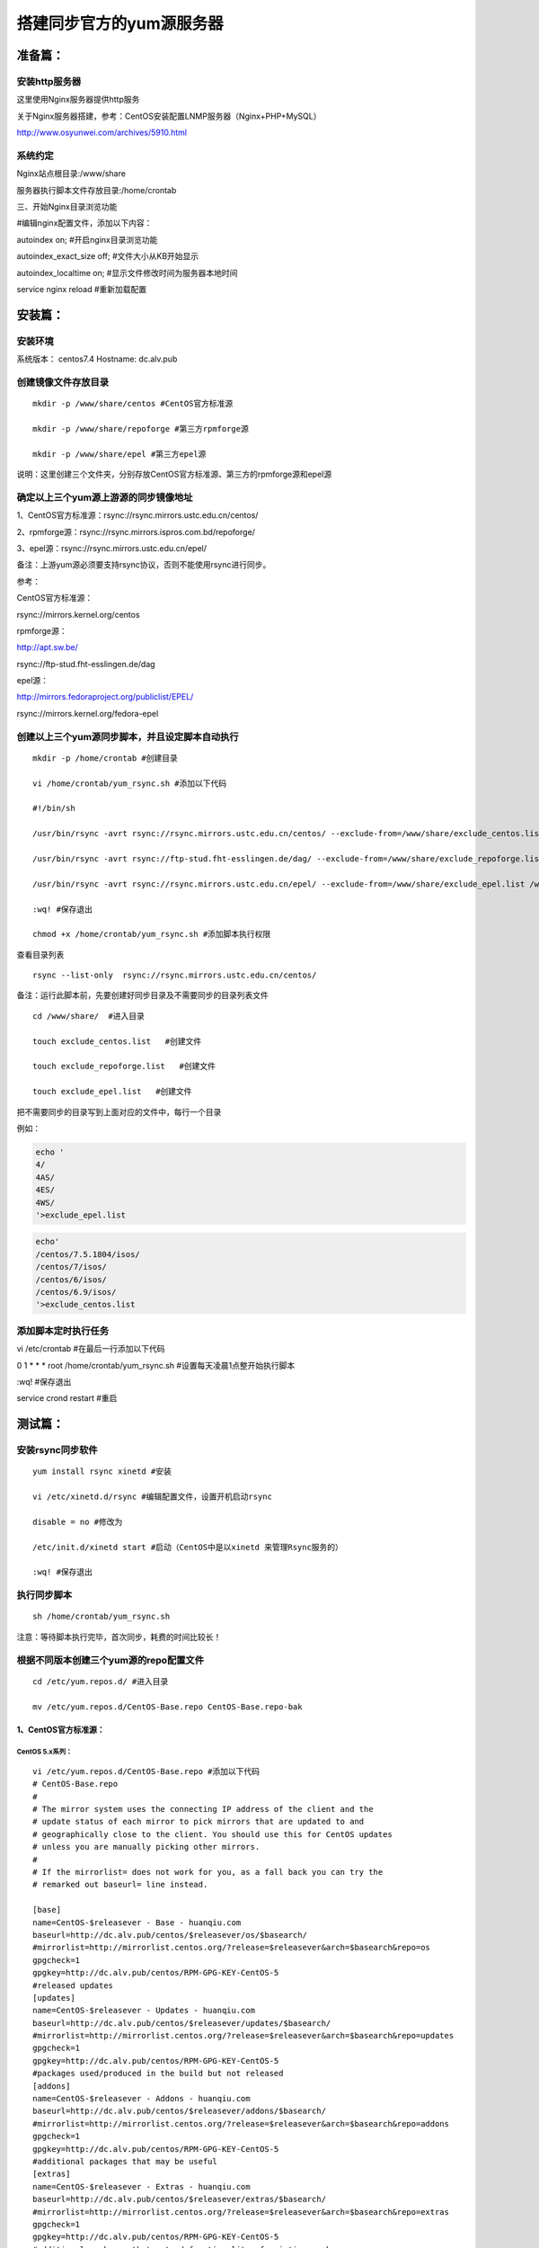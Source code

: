 搭建同步官方的yum源服务器
###############################

准备篇：
```````````````

安装http服务器
----------------------

这里使用Nginx服务器提供http服务

关于Nginx服务器搭建，参考：CentOS安装配置LNMP服务器（Nginx+PHP+MySQL）

http://www.osyunwei.com/archives/5910.html

系统约定
----------------------

Nginx站点根目录:/www/share

服务器执行脚本文件存放目录:/home/crontab

三、开始Nginx目录浏览功能

#编辑nginx配置文件，添加以下内容：

autoindex on; #开启nginx目录浏览功能

autoindex_exact_size off; #文件大小从KB开始显示

autoindex_localtime on; #显示文件修改时间为服务器本地时间



service nginx reload #重新加载配置

安装篇：
````````````

安装环境
--------------

系统版本： centos7.4
Hostname: dc.alv.pub


创建镜像文件存放目录
---------------------------

::

    mkdir -p /www/share/centos #CentOS官方标准源

    mkdir -p /www/share/repoforge #第三方rpmforge源

    mkdir -p /www/share/epel #第三方epel源


说明：这里创建三个文件夹，分别存放CentOS官方标准源、第三方的rpmforge源和epel源

确定以上三个yum源上游源的同步镜像地址
---------------------------------------------


1、CentOS官方标准源：rsync://rsync.mirrors.ustc.edu.cn/centos/

2、rpmforge源：rsync://rsync.mirrors.ispros.com.bd/repoforge/

3、epel源：rsync://rsync.mirrors.ustc.edu.cn/epel/

备注：上游yum源必须要支持rsync协议，否则不能使用rsync进行同步。

参考：

CentOS官方标准源：

rsync://mirrors.kernel.org/centos

rpmforge源：

http://apt.sw.be/

rsync://ftp-stud.fht-esslingen.de/dag

epel源：

http://mirrors.fedoraproject.org/publiclist/EPEL/

rsync://mirrors.kernel.org/fedora-epel


创建以上三个yum源同步脚本，并且设定脚本自动执行
----------------------------------------------------

::

    mkdir -p /home/crontab #创建目录

    vi /home/crontab/yum_rsync.sh #添加以下代码

    #!/bin/sh

    /usr/bin/rsync -avrt rsync://rsync.mirrors.ustc.edu.cn/centos/ --exclude-from=/www/share/exclude_centos.list /www/share/centos/

    /usr/bin/rsync -avrt rsync://ftp-stud.fht-esslingen.de/dag/ --exclude-from=/www/share/exclude_repoforge.list /www/share/repoforge/

    /usr/bin/rsync -avrt rsync://rsync.mirrors.ustc.edu.cn/epel/ --exclude-from=/www/share/exclude_epel.list /www/share/epel/

    :wq! #保存退出

    chmod +x /home/crontab/yum_rsync.sh #添加脚本执行权限

查看目录列表

::

    rsync --list-only  rsync://rsync.mirrors.ustc.edu.cn/centos/


备注：运行此脚本前，先要创建好同步目录及不需要同步的目录列表文件
::

    cd /www/share/  #进入目录

    touch exclude_centos.list   #创建文件

    touch exclude_repoforge.list   #创建文件

    touch exclude_epel.list   #创建文件

把不需要同步的目录写到上面对应的文件中，每行一个目录

例如：

.. code-block:: bash

    echo '
    4/
    4AS/
    4ES/
    4WS/
    '>exclude_epel.list

.. code-block:: bash

    echo'
    /centos/7.5.1804/isos/
    /centos/7/isos/
    /centos/6/isos/
    /centos/6.9/isos/
    '>exclude_centos.list

添加脚本定时执行任务
----------------------------------------------------

vi /etc/crontab  #在最后一行添加以下代码

0 1 * * * root /home/crontab/yum_rsync.sh #设置每天凌晨1点整开始执行脚本

:wq! #保存退出

service crond restart #重启

测试篇：
```````````````````

安装rsync同步软件
----------------------------------------------------

::

    yum install rsync xinetd #安装

    vi /etc/xinetd.d/rsync #编辑配置文件，设置开机启动rsync

    disable = no #修改为

    /etc/init.d/xinetd start #启动（CentOS中是以xinetd 来管理Rsync服务的）

    :wq! #保存退出

执行同步脚本
----------------------------------------------------

::

    sh /home/crontab/yum_rsync.sh

注意：等待脚本执行完毕，首次同步，耗费的时间比较长！

根据不同版本创建三个yum源的repo配置文件
----------------------------------------------------
::

    cd /etc/yum.repos.d/ #进入目录

    mv /etc/yum.repos.d/CentOS-Base.repo CentOS-Base.repo-bak


1、CentOS官方标准源：
++++++++++++++++++++++++

CentOS 5.x系列：
=======================

::

    vi /etc/yum.repos.d/CentOS-Base.repo #添加以下代码
    # CentOS-Base.repo
    #
    # The mirror system uses the connecting IP address of the client and the
    # update status of each mirror to pick mirrors that are updated to and
    # geographically close to the client. You should use this for CentOS updates
    # unless you are manually picking other mirrors.
    #
    # If the mirrorlist= does not work for you, as a fall back you can try the
    # remarked out baseurl= line instead.

    [base]
    name=CentOS-$releasever - Base - huanqiu.com
    baseurl=http://dc.alv.pub/centos/$releasever/os/$basearch/
    #mirrorlist=http://mirrorlist.centos.org/?release=$releasever&arch=$basearch&repo=os
    gpgcheck=1
    gpgkey=http://dc.alv.pub/centos/RPM-GPG-KEY-CentOS-5
    #released updates
    [updates]
    name=CentOS-$releasever - Updates - huanqiu.com
    baseurl=http://dc.alv.pub/centos/$releasever/updates/$basearch/
    #mirrorlist=http://mirrorlist.centos.org/?release=$releasever&arch=$basearch&repo=updates
    gpgcheck=1
    gpgkey=http://dc.alv.pub/centos/RPM-GPG-KEY-CentOS-5
    #packages used/produced in the build but not released
    [addons]
    name=CentOS-$releasever - Addons - huanqiu.com
    baseurl=http://dc.alv.pub/centos/$releasever/addons/$basearch/
    #mirrorlist=http://mirrorlist.centos.org/?release=$releasever&arch=$basearch&repo=addons
    gpgcheck=1
    gpgkey=http://dc.alv.pub/centos/RPM-GPG-KEY-CentOS-5
    #additional packages that may be useful
    [extras]
    name=CentOS-$releasever - Extras - huanqiu.com
    baseurl=http://dc.alv.pub/centos/$releasever/extras/$basearch/
    #mirrorlist=http://mirrorlist.centos.org/?release=$releasever&arch=$basearch&repo=extras
    gpgcheck=1
    gpgkey=http://dc.alv.pub/centos/RPM-GPG-KEY-CentOS-5
    #additional packages that extend functionality of existing packages
    [centosplus]
    name=CentOS-$releasever - Plus - huanqiu.com
    baseurl=http://dc.alv.pub/centos/$releasever/centosplus/$basearch/
    #mirrorlist=http://mirrorlist.centos.org/?release=$releasever&arch=$basearch&repo=centosplus
    gpgcheck=1
    enabled=0
    gpgkey=http://dc.alv.pub/centos/RPM-GPG-KEY-CentOS-5
    #contrib - packages by Centos Users
    [contrib]
    name=CentOS-$releasever - Contrib - huanqiu.com
    baseurl=http://dc.alv.pub/centos/$releasever/contrib/$basearch/
    #mirrorlist=http://mirrorlist.centos.org/?release=$releasever&arch=$basearch&repo=contrib
    gpgcheck=1
    enabled=0
    gpgkey=http://dc.alv.pub/centos/RPM-GPG-KEY-CentOS-5
    :wq! #保存退出


CentOS 6.x系列：
=====================

::


    vi /etc/yum.repos.d/CentOS-Base.repo #添加以下代码
    # CentOS-Base.repo
    #
    # The mirror system uses the connecting IP address of the client and the
    # update status of each mirror to pick mirrors that are updated to and
    # geographically close to the client. You should use this for CentOS updates
    # unless you are manually picking other mirrors.
    #
    # If the mirrorlist= does not work for you, as a fall back you can try the
    # remarked out baseurl= line instead.
    #
    #
    [base]
    name=CentOS-$releasever - Base - huanqiu.com
    baseurl=http://dc.alv.pub/centos/$releasever/os/$basearch/
    #mirrorlist=http://mirrorlist.centos.org/?release=$releasever&arch=$basearch&repo=os
    gpgcheck=1
    gpgkey=http://dc.alv.pub/centos/RPM-GPG-KEY-CentOS-6
    #released updates
    [updates]
    name=CentOS-$releasever - Updates - huanqiu.com
    baseurl=http://dc.alv.pub/centos/$releasever/updates/$basearch/
    #mirrorlist=http://mirrorlist.centos.org/?release=$releasever&arch=$basearch&repo=updates
    gpgcheck=1
    gpgkey=http://dc.alv.pub/centos/RPM-GPG-KEY-CentOS-6
    #additional packages that may be useful
    [extras]
    name=CentOS-$releasever - Extras - huanqiu.com
    baseurl=http://dc.alv.pub/centos/$releasever/extras/$basearch/
    #mirrorlist=http://mirrorlist.centos.org/?release=$releasever&arch=$basearch&repo=extras
    gpgcheck=1
    gpgkey=http://dc.alv.pub/centos/RPM-GPG-KEY-CentOS-6
    #additional packages that extend functionality of existing packages
    [centosplus]
    name=CentOS-$releasever - Plus - huanqiu.com
    baseurl=http://dc.alv.pub/centos/$releasever/centosplus/$basearch/
    #mirrorlist=http://mirrorlist.centos.org/?release=$releasever&arch=$basearch&repo=centosplus
    gpgcheck=1
    enabled=0
    gpgkey=http://dc.alv.pub/centos/RPM-GPG-KEY-CentOS-6
    #contrib - packages by Centos Users
    [contrib]
    name=CentOS-$releasever - Contrib - huanqiu.com
    baseurl=http://dc.alv.pub/centos/$releasever/contrib/$basearch/
    #mirrorlist=http://mirrorlist.centos.org/?release=$releasever&arch=$basearch&repo=contrib
    gpgcheck=1
    enabled=0
    gpgkey=http://dc.alv.pub/centos/RPM-GPG-KEY-CentOS-6
    :wq! #保存退出



CentOS 7.x系列：
=====================

.. code-block:: bash

    vi /etc/yum.repos.d/CentOS-Base.repo #添加以下代码
    # CentOS-Base.repo
    #
    # The mirror system uses the connecting IP address of the client and the
    # update status of each mirror to pick mirrors that are updated to and
    # geographically close to the client. You should use this for CentOS updates
    # unless you are manually picking other mirrors.
    #
    # If the mirrorlist= does not work for you, as a fall back you can try the
    # remarked out baseurl= line instead.
    #

    [base]
    name=CentOS-$releasever - Base
    #mirrorlist=http://mirrorlist.centos.org/?release=$releasever&arch=$basearch&repo=os
    baseurl=http://dc.alv.pub/centos/$releasever/os/$basearch/
    gpgcheck=1
    gpgkey=http://dc.alv.pub/centos/RPM-GPG-KEY-CentOS-7

    #released updates
    [updates]
    name=CentOS-$releasever - Updates
    #mirrorlist=http://mirrorlist.centos.org/?release=$releasever&arch=$basearch&repo=updates
    baseurl=http://dc.alv.pub/centos/$releasever/updates/$basearch/
    gpgcheck=1
    gpgkey=http://dc.alv.pub/centos/RPM-GPG-KEY-CentOS-7

    #additional packages that may be useful
    [extras]
    name=CentOS-$releasever - Extras
    #mirrorlist=http://mirrorlist.centos.org/?release=$releasever&arch=$basearch&repo=extras
    baseurl=http://dc.alv.pub/centos/$releasever/extras/$basearch/
    gpgcheck=1
    gpgkey=http://dc.alv.pub/centos/RPM-GPG-KEY-CentOS-7

    #additional packages that extend functionality of existing packages
    [centosplus]
    name=CentOS-$releasever - Plus
    #mirrorlist=http://mirrorlist.centos.org/?release=$releasever&arch=$basearch&repo=centosplus
    baseurl=http://dc.alv.pub/centos/$releasever/centosplus/$basearch/
    gpgcheck=1
    enabled=0
    gpgkey=http://dc.alv.pub/centos/RPM-GPG-KEY-CentOS-7

#########################

或者参考：https://lug.ustc.edu.cn/wiki/mirrors/help/centos

把里面的http://mirrors.ustc.edu.cn/替换为http://dc.alv.pub/, 因为我们这台服务器的主机名和域名是dc.alv.pub

2、rpmforge源：
++++++++++++++++++++++++


CentOS 5.x系列：
======================

::

    vi /etc/yum.repos.d/rpmforge.repo #添加以下代码
    [rpmforge]
    name = RHEL $releasever - RPMforge.net - dag
    baseurl = http://dc.alv.pub/repoforge/redhat/el5/en/$basearch/rpmforge
    enabled = 1
    protect = 0
    gpgkey=http://dc.alv.pub/repoforge/RPM-GPG-KEY-rpmforge
    gpgcheck = 1
    [rpmforge-extras]
    name = RHEL $releasever - RPMforge.net - extras
    baseurl = http://dc.alv.pub/repoforge/redhat/el5/en/$basearch/extras
    enabled = 0
    protect = 0
    gpgkey=http://dc.alv.pub/repoforge/RPM-GPG-KEY-rpmforge
    gpgcheck = 1
    [rpmforge-testing]
    name = RHEL $releasever - RPMforge.net - testing
    baseurl = http://dc.alv.pub/repoforge/redhat/el5/en/$basearch/testing
    enabled = 0
    protect = 0
    gpgkey=http://dc.alv.pub/repoforge/RPM-GPG-KEY-rpmforge
    gpgcheck = 1
    :wq! #保存退出





CentOS 6.x系列：
=======================

::

    vi /etc/yum.repos.d/rpmforge.repo #添加以下代码
    [rpmforge]
    name = RHEL $releasever - RPMforge.net - dag
    baseurl = http://dc.alv.pub/repoforge/redhat/el6/en/$basearch/rpmforge
    enabled = 1
    protect = 0
    gpgkey=http://dc.alv.pub/repoforge/RPM-GPG-KEY-rpmforge
    gpgcheck = 1
    [rpmforge-extras]
    name = RHEL $releasever - RPMforge.net - extras
    baseurl = http://dc.alv.pub/repoforge/redhat/el6/en/$basearch/extras
    enabled = 0
    protect = 0
    gpgkey=http://dc.alv.pub/repoforge/RPM-GPG-KEY-rpmforge
    gpgcheck = 1
    [rpmforge-testing]
    name = RHEL $releasever - RPMforge.net - testing
    baseurl = http://dc.alv.pub/repoforge/redhat/el6/en/$basearch/testing
    enabled = 0
    protect = 0
    gpgkey=http://dc.alv.pub/repoforge/RPM-GPG-KEY-rpmforge
    gpgcheck = 1
    :wq! #保存退出


CentOS 7.x系列：
======================

.. code-block:: bash

    vi /etc/yum.repos.d/rpmforge.repo #添加以下代码

    [rpmforge]
    name = RHEL $releasever - RPMforge.net - dag
    baseurl = http://dc.alv.pub/repoforge/redhat/el7/en/$basearch/rpmforge
    enabled = 1
    protect = 0
    gpgkey=http://dc.alv.pub/repoforge/RPM-GPG-KEY-rpmforge
    gpgcheck = 1

    [rpmforge-extras]
    name = RHEL $releasever - RPMforge.net - extras
    baseurl = http://dc.alv.pub/repoforge/redhat/el7/en/$basearch/extras
    enabled = 0
    protect = 0
    gpgkey=http://dc.alv.pub/repoforge/RPM-GPG-KEY-rpmforge
    gpgcheck = 1

    [rpmforge-testing]
    name = RHEL $releasever - RPMforge.net - testing
    baseurl = http://dc.alv.pub/repoforge/redhat/el7/en/$basearch/testing
    enabled = 0
    protect = 0
    gpgkey=http://dc.alv.pub/repoforge/RPM-GPG-KEY-rpmforge
    gpgcheck = 1




3、epel源：
+++++++++++++++++++


CentOS 5.x系列：
=========================

::

    vi /etc/yum.repos.d/epel.repo #添加以下代码
    [epel]
    name=Extra Packages for Enterprise Linux 5 - $basearch
    baseurl=http://dc.alv.pub/epel/5/$basearch
    failovermethod=priority
    enabled=1
    gpgcheck=1
    gpgkey =http://dc.alv.pub/epel/RPM-GPG-KEY-EPEL-5
    [epel-debuginfo]
    name=Extra Packages for Enterprise Linux 5 - $basearch - Debug
    baseurl=http://dc.alv.pub/epel/5/$basearch/debug
    failovermethod=priority
    enabled=0
    gpgkey =http://dc.alv.pub/epel/RPM-GPG-KEY-EPEL-5
    gpgcheck=1
    [epel-source]
    name=Extra Packages for Enterprise Linux 5 - $basearch - Source
    baseurl=http://dc.alv.pub/epel/5/SRPMS
    failovermethod=priority
    enabled=0
    gpgkey =http://dc.alv.pub/epel/RPM-GPG-KEY-EPEL-5
    gpgcheck=1
    :wq! #保存退出



CentOS 6.x系列：
========================

::

    vi /etc/yum.repos.d/epel.repo #添加以下代码
    [epel]
    name=Extra Packages for Enterprise Linux 6 - $basearch
    baseurl=http://dc.alv.pub/epel/6/$basearch
    failovermethod=priority
    enabled=1
    gpgcheck=1
    gpgkey =http://dc.alv.pub/epel/RPM-GPG-KEY-EPEL-6
    [epel-debuginfo]
    name=Extra Packages for Enterprise Linux 6 - $basearch - Debug
    baseurl=http://dc.alv.pub/epel/6/$basearch/debug
    failovermethod=priority
    enabled=0
    gpgkey =http://dc.alv.pub/epel/RPM-GPG-KEY-EPEL-6
    gpgcheck=1
    [epel-source]
    name=Extra Packages for Enterprise Linux 6 - $basearch - Source
    baseurl=http://dc.alv.pub/epel/6/SRPMS
    failovermethod=priority
    enabled=0
    gpgkey =http://dc.alv.pub/epel/RPM-GPG-KEY-EPEL-6
    gpgcheck=1
    :wq! #保存退出

CentOS 7.x系列：
========================


.. code-block:: bash

    vi /etc/yum.repos.d/epel.repo #添加以下代码
    [epel]
    name=Extra Packages for Enterprise Linux 7 - $basearch
    baseurl=http://dc.alv.pub/epel/beta/7/$basearch
    failovermethod=priority
    enabled=1
    gpgcheck=1
    gpgkey =http://dc.alv.pub/epel/RPM-GPG-KEY-EPEL-7

    [epel-debuginfo]
    name=Extra Packages for Enterprise Linux 7 - $basearch - Debug
    baseurl=http://dc.alv.pub/epel/beta/7/$basearch/debug
    failovermethod=priority
    enabled=0
    gpgkey =http://dc.alv.pub/epel/RPM-GPG-KEY-EPEL-7
    gpgcheck=1

    [epel-source]
    name=Extra Packages for Enterprise Linux 7 - $basearch - Source
    baseurl=http://dc.alv.pub/epel/beta/7/SRPMS
    failovermethod=priority
    enabled=0
    gpgkey =http://dc.alv.pub/epel/RPM-GPG-KEY-EPEL-7
    gpgcheck=1
    :wq! #保存退出

#########################

测试yum源是否配置正确
----------------------------------------------------

我们当前系统是centos7.4，所以按照上面描述的7的yum repo配置去编写repo文件，然后开始以下操作。
::

    yum clean all #清除当前yum缓存
    yum makecache #缓存yum源中的软件包信息
    yum repolist #列出yum源中可用的软件包

2、使用yum命令安装软件
::

    yum install php #测试CentOS官方标准源
    yum install htop #测试rpmforge源
    yum install nginx #测试epel源


至此，搭建CentOS在线yum源镜像服务器完成！